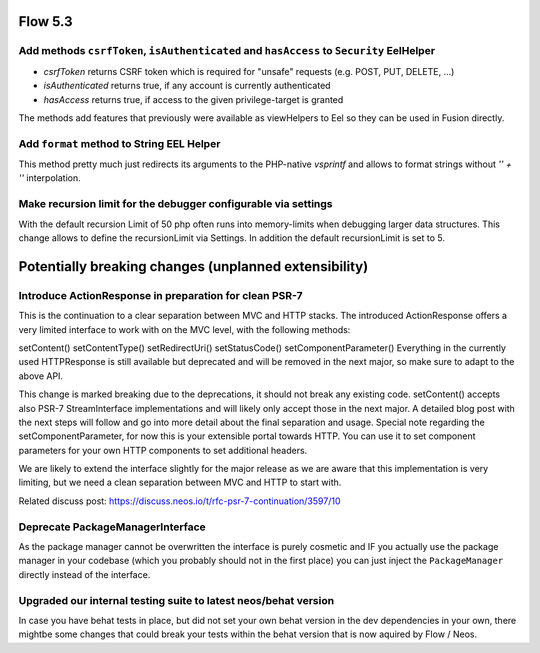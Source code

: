 ========
Flow 5.3
========

Add methods ``csrfToken``, ``isAuthenticated`` and ``hasAccess`` to ``Security`` EelHelper
==========================================================================================
- `csrfToken` returns CSRF token which is required for "unsafe" requests (e.g. POST, PUT, DELETE, ...)
- `isAuthenticated` returns true, if any account is currently authenticated
- `hasAccess` returns true, if access to the given privilege-target is granted

The methods add features that previously were available as viewHelpers to Eel so they can be used in Fusion directly.

Add ``format`` method to String EEL Helper
==========================================
This method pretty much just redirects its arguments to the PHP-native
`vsprintf` and allows to format strings without `'' + ''` interpolation.

Make recursion limit for the debugger configurable via settings
===============================================================
With the default recursion Limit of 50 php often runs into memory-limits when debugging larger data structures. 
This change allows to define the recursionLimit via Settings. In addition the default recursionLimit is set to 5.

======================================================
Potentially breaking changes (unplanned extensibility)
======================================================

Introduce ActionResponse in preparation for clean PSR-7
=======================================================
This is the continuation to a clear separation between MVC and HTTP stacks.
The introduced ActionResponse offers a very limited interface to work with
on the MVC level, with the following methods:

setContent()
setContentType()
setRedirectUri()
setStatusCode()
setComponentParameter()
Everything in the currently used HTTP\Response is still available but deprecated and will be removed in the next major, 
so make sure to adapt to the above API.

This change is marked breaking due to the deprecations, it should not break any existing code.
setContent() accepts also PSR-7 StreamInterface implementations and will likely only accept those in the next major.
A detailed blog post with the next steps will follow and go into more detail about the final separation and usage.
Special note regarding the setComponentParameter, for now this is your extensible portal towards HTTP. 
You can use it to set component parameters for your own HTTP components to set additional headers.

We are likely to extend the interface slightly for the major release as we are aware that this implementation is very limiting, 
but we need a clean separation between MVC and HTTP to start with.

Related discuss post:
https://discuss.neos.io/t/rfc-psr-7-continuation/3597/10

Deprecate PackageManagerInterface
=================================
As the package manager cannot be overwritten the interface is purely
cosmetic and IF you actually use the package manager in your codebase
(which you probably should not in the first place) you can just inject the
``PackageManager`` directly instead of the interface.


Upgraded our internal testing suite to latest neos/behat version
================================================================
In case you have behat tests in place, but did not set your own behat version in the dev dependencies in your own, 
there mightbe some changes that could break your tests within the behat version that is now aquired by Flow / Neos.

